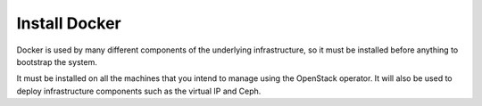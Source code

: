 Install Docker
--------------
Docker is used by many different components of the underlying infrastructure,
so it must be installed before anything to bootstrap the system.

It must be installed on all the machines that you intend to manage using the
OpenStack operator.  It will also be used to deploy infrastructure components
such as the virtual IP and Ceph.

.. tabs::

   .. code-tab:: console Debian

      $ apt-get install -y apt-transport-https ca-certificates curl gnupg-agent software-properties-common
      $ curl -fsSL https://download.docker.com/linux/debian/gpg | sudo apt-key add -
      $ sudo add-apt-repository "deb https://download.docker.com/linux/debian $(lsb_release -cs) stable"
      $ apt-get update
      $ apt-get install -y docker-ce
      $ apt-mark hold docker-ce

